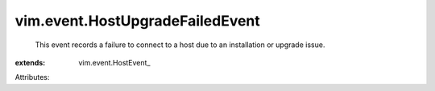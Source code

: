 
vim.event.HostUpgradeFailedEvent
================================
  This event records a failure to connect to a host due to an installation or upgrade issue.
:extends: vim.event.HostEvent_

Attributes:
